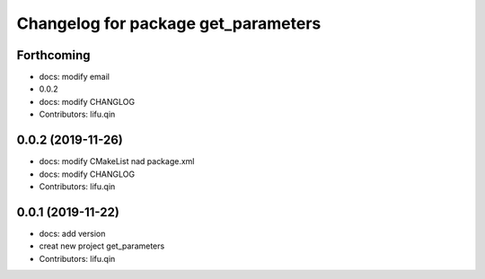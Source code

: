 ^^^^^^^^^^^^^^^^^^^^^^^^^^^^^^^^^^^^
Changelog for package get_parameters
^^^^^^^^^^^^^^^^^^^^^^^^^^^^^^^^^^^^

Forthcoming
-----------
* docs: modify email
* 0.0.2
* docs: modify CHANGLOG
* Contributors: lifu.qin

0.0.2 (2019-11-26)
------------------
* docs: modify CMakeList nad package.xml
* docs: modify CHANGLOG
* Contributors: lifu.qin

0.0.1 (2019-11-22)
------------------
* docs: add version
* creat new project get_parameters
* Contributors: lifu.qin
